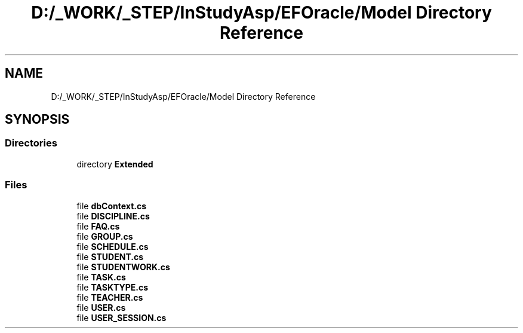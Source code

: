 .TH "D:/_WORK/_STEP/InStudyAsp/EFOracle/Model Directory Reference" 3 "Fri Sep 22 2017" "InStudyAsp" \" -*- nroff -*-
.ad l
.nh
.SH NAME
D:/_WORK/_STEP/InStudyAsp/EFOracle/Model Directory Reference
.SH SYNOPSIS
.br
.PP
.SS "Directories"

.in +1c
.ti -1c
.RI "directory \fBExtended\fP"
.br
.in -1c
.SS "Files"

.in +1c
.ti -1c
.RI "file \fBdbContext\&.cs\fP"
.br
.ti -1c
.RI "file \fBDISCIPLINE\&.cs\fP"
.br
.ti -1c
.RI "file \fBFAQ\&.cs\fP"
.br
.ti -1c
.RI "file \fBGROUP\&.cs\fP"
.br
.ti -1c
.RI "file \fBSCHEDULE\&.cs\fP"
.br
.ti -1c
.RI "file \fBSTUDENT\&.cs\fP"
.br
.ti -1c
.RI "file \fBSTUDENTWORK\&.cs\fP"
.br
.ti -1c
.RI "file \fBTASK\&.cs\fP"
.br
.ti -1c
.RI "file \fBTASKTYPE\&.cs\fP"
.br
.ti -1c
.RI "file \fBTEACHER\&.cs\fP"
.br
.ti -1c
.RI "file \fBUSER\&.cs\fP"
.br
.ti -1c
.RI "file \fBUSER_SESSION\&.cs\fP"
.br
.in -1c
